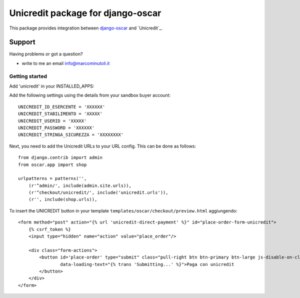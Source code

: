 ===================================
Unicredit package for django-oscar
===================================

This package provides integration between django-oscar_ and `Unicredit`_.

.. _django-oscar: https://github.com/tangentlabs/django-oscar

Support
-------

Having problems or got a question?

* write to me an email info@marcominutoli.it

---------------
Getting started
---------------

Add 'unicredit' in your INSTALLED_APPS::


Add the following settings using the details from your sandbox buyer account::

    UNICREDIT_ID_ESERCENTE = 'XXXXXX'
    UNICREDIT_STABILIMENTO = 'XXXXX'
    UNICREDIT_USERID = 'XXXXX'
    UNICREDIT_PASSWORD = 'XXXXXX'
    UNICREDIT_STRINGA_SICUREZZA = 'XXXXXXXX'


Next, you need to add the Unicredit URLs to your URL config.  This can be done as
follows::

    from django.contrib import admin
    from oscar.app import shop

    urlpatterns = patterns('',
        (r'^admin/', include(admin.site.urls)),
        (r'^checkout/unicredit/', include('unicredit.urls')),
        (r'', include(shop.urls)),


To insert the UNICREDIT button in your template ``templates/oscar/checkout/preview.html`` aggiungendo::

    <form method="post" action="{% url 'unicredit-direct-payment' %}" id="place-order-form-unicredit">
        {% csrf_token %}
        <input type="hidden" name="action" value="place_order"/>

        <div class="form-actions">
            <button id='place-order' type="submit" class="pull-right btn btn-primary btn-large js-disable-on-click"
                    data-loading-text="{% trans 'Submitting...' %}">Paga con unicredit
            </button>
        </div>
    </form>
